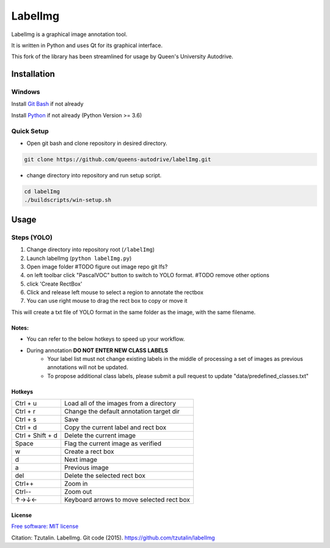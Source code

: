 LabelImg
========

LabelImg is a graphical image annotation tool.

It is written in Python and uses Qt for its graphical interface.

This fork of the library has been streamlined for usage by Queen's University Autodrive.

Installation
------------

Windows
^^^^^^^

Install `Git Bash <https://git-scm.com/downloads/>`__ if not already 

Install `Python <https://www.python.org/downloads/windows/>`__ if not already (Python Version >= 3.6)

Quick Setup
^^^^^^^^^^^
- Open git bash and clone repository in desired directory.

.. code:: shell

    git clone https://github.com/queens-autodrive/labelImg.git


- change directory into repository and run setup script.

.. code:: shell

    cd labelImg
    ./buildscripts/win-setup.sh

Usage
-----

Steps (YOLO)
^^^^^^^^^^^^
1. Change directory into repository root (``/labelImg``)
2. Launch labelImg (``python labelImg.py``)
3. Open image folder #TODO figure out image repo git lfs?
4. on left toolbar click "PascalVOC" button to switch to YOLO format. #TODO remove other options
5. click 'Create RectBox' 
6. Click and release left mouse to select a region to annotate the rectbox
7. You can use right mouse to drag the rect box to copy or move it

This will create a txt file of YOLO format in the same folder as the image, with the same filename.

Notes:
~~~~~~
- You can refer to the below hotkeys to speed up your workflow.

- During annotation **DO NOT ENTER NEW CLASS LABELS** 
    - Your label list must not change existing labels in the middle of processing a set of images as previous annotations will not be updated.
    - To propose additional class labels, please submit a pull request to update "data/predefined_classes.txt"


Hotkeys
~~~~~~~

+--------------------+--------------------------------------------+
| Ctrl + u           | Load all of the images from a directory    |
+--------------------+--------------------------------------------+
| Ctrl + r           | Change the default annotation target dir   |
+--------------------+--------------------------------------------+
| Ctrl + s           | Save                                       |
+--------------------+--------------------------------------------+
| Ctrl + d           | Copy the current label and rect box        |
+--------------------+--------------------------------------------+
| Ctrl + Shift + d   | Delete the current image                   |
+--------------------+--------------------------------------------+
| Space              | Flag the current image as verified         |
+--------------------+--------------------------------------------+
| w                  | Create a rect box                          |
+--------------------+--------------------------------------------+
| d                  | Next image                                 |
+--------------------+--------------------------------------------+
| a                  | Previous image                             |
+--------------------+--------------------------------------------+
| del                | Delete the selected rect box               |
+--------------------+--------------------------------------------+
| Ctrl++             | Zoom in                                    |
+--------------------+--------------------------------------------+
| Ctrl--             | Zoom out                                   |
+--------------------+--------------------------------------------+
| ↑→↓←               | Keyboard arrows to move selected rect box  |
+--------------------+--------------------------------------------+


License
~~~~~~~
`Free software: MIT license <https://github.com/tzutalin/labelImg/blob/master/LICENSE>`_

Citation: Tzutalin. LabelImg. Git code (2015). https://github.com/tzutalin/labelImg
